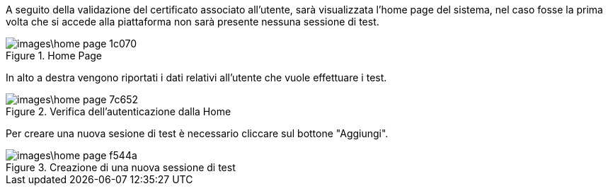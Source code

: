 A seguito della validazione del certificato associato all’utente, sarà visualizzata l’home page del sistema, nel caso fosse la prima volta che si accede alla piattaforma non sarà presente nessuna sessione di test.

.Home Page
image::images\home_page-1c070.png[align=center]

In alto a destra vengono riportati i dati relativi all'utente che vuole effettuare i test.

.Verifica dell'autenticazione dalla Home
image::images\home_page-7c652.png[align=center]

Per creare una nuova sesione di test è necessario cliccare sul bottone "Aggiungi".

.Creazione di una nuova sessione di test
image::images\home_page-f544a.png[align=center]
